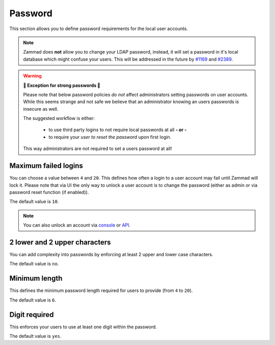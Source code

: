 Password
********

This section allows you to define password requirements for the local user
accounts.

.. note:: 

   Zammad does **not** allow you to change your LDAP password, instead, it will
   set a password in it's local database which might confuse your users. This
   will be addressed in the future by
   `#1169 <https://github.com/zammad/zammad/issues/1169>`_ and
   `#2389 <https://github.com/zammad/zammad/issues/2389>`_.

.. warning:: **💪 Exception for strong passwords 💪**
   
   Please note that below password policies *do not* affect administrators
   setting passwords on user accounts. While this seems strange and not safe
   we believe that an administrator knowing an users passwords is insecure
   as well.

   The suggested workflow is either:

      * to use third party logins to not require local passwords at all
        **- or -**
      * to require your *user to reset the password* upon first login. 
   
   This way administrators are not required to set a users password at all!


Maximum failed logins
---------------------

You can choose a value between ``4`` and ``20``. This defines how often a login
to a user account may fail until Zammad will lock it. Please note that via UI
the only way to unlock a user account is to change the password (either as admin
or via password reset function (if enabled)).

The default value is ``10``.

.. note:: 

   You can also unlock an account via 
   `console <https://docs.zammad.org/en/latest/console/working-on-users.html>`_
   or `API <https://docs.zammad.org/en/latest/api-user.html>`_.


2 lower and 2 upper characters
------------------------------

You can add complexity into passwords by enforcing at least 2 upper and lower
case characters. 

The default value is ``no``.


Minimum length
--------------

This defines the minimum password length required for users to provide
(from ``4`` to ``20``). 

The default value is ``6``.


Digit required
--------------

This enforces your users to use at least one digit within the password.

The default value is ``yes``.
